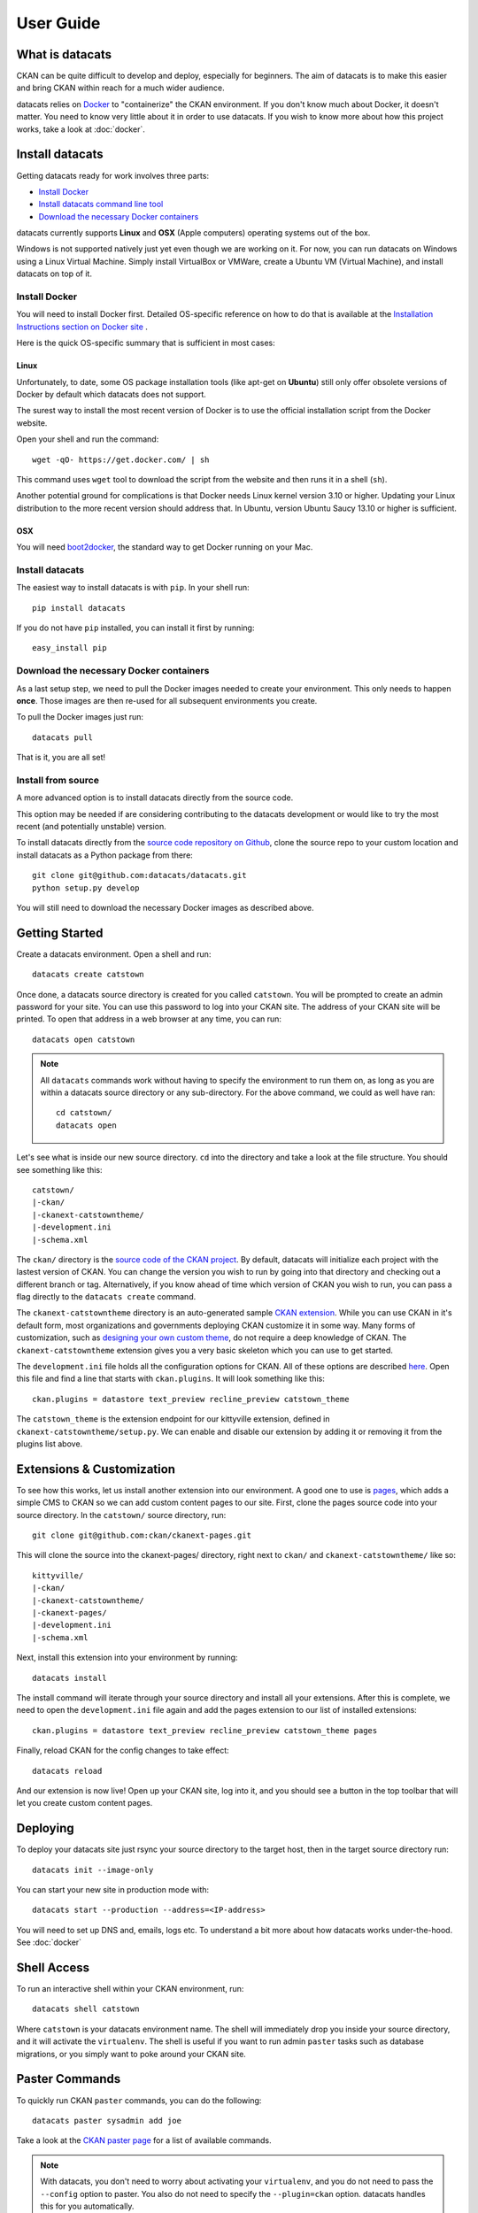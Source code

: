 User Guide
==========

What is datacats
----------------

CKAN can be quite difficult to develop and deploy, especially for beginners.
The aim of datacats is to make this easier and bring CKAN within reach for a
much wider audience.

datacats relies on Docker_ to "containerize" the CKAN environment. If you don't
know much about Docker, it doesn't matter. You need to know very little about
it in order to use datacats. If you wish to know more about how
this project works, take a look at :doc:`docker`.

.. _Docker: https://www.docker.com/

Install datacats
------------
Getting datacats ready for work involves three parts:

- `Install Docker`_
- `Install datacats command line tool`_
- `Download the necessary Docker containers`_

datacats currently supports **Linux** and **OSX** (Apple computers) operating systems out of the box.

Windows is not supported natively just yet even though we are working on it.
For now, you can run datacats on Windows using a Linux
Virtual Machine. Simply install VirtualBox or VMWare, create a Ubuntu VM (Virtual Machine), and install datacats on top of it.

.. _Install Docker:

Install Docker
""""""""""""""
You will need to install Docker first.
Detailed OS-specific reference on how to do that is available at the
`Installation Instructions section on Docker site`_ .

.. _Installation Instructions section on Docker site: https://docs.docker.com/installation/#installation

Here is the quick OS-specific summary that is sufficient in most cases:

Linux
#####
Unfortunately, to date, some
OS package installation tools (like apt-get on **Ubuntu**) still only offer obsolete
versions of Docker by default which datacats does not support.

The surest way to install the most recent version of Docker
is to use the official installation script from the Docker website.

Open your shell and run the command: ::

  wget -qO- https://get.docker.com/ | sh
This command uses ``wget`` tool to download the script from the website and then runs it
in a shell (``sh``).


Another potential ground for complications is that Docker needs
Linux kernel version 3.10 or higher.
Updating your Linux distribution to the more recent version should address that.
In Ubuntu, version Ubuntu Saucy 13.10 or higher is sufficient.

OSX
###
You will need `boot2docker`_, the standard way to get Docker running on your Mac.

.. _boot2docker: https://docs.docker.com/installation/mac/

.. _`Install datacats command line tool`:

Install datacats
"""""""""""""""""""""
The easiest way to install datacats is with ``pip``. In your shell run: ::

    pip install datacats

If you do not have ``pip`` installed, you can install it first by running: ::

    easy_install pip

.. _`Download the necessary Docker containers`:


Download the necessary Docker containers
"""""""""""""""""""""

As a last setup step, we need to pull the Docker images needed to
create your environment. This only needs to happen **once**. Those images are
then re-used for all subsequent environments you create.

To pull the Docker images just run::

    datacats pull

That is it, you are all set!

Install from source
"""""""""""""""""""""
A more advanced option is to install datacats directly from the source code.

This option may be needed if are considering contributing to the datacats development
or would like to try the most recent (and potentially unstable) version.

To install datacats directly from the `source code repository on Github`_,
clone the source repo to your custom location and
install datacats as a Python package from there: ::

  git clone git@github.com:datacats/datacats.git
  python setup.py develop

You will still need to download the necessary Docker images as described above.


.. _source code repository on Github: https://github.com/datacats/datacats

Getting Started
---------------

Create a datacats environment. Open a shell and run: ::

    datacats create catstown

.. image:: overview.png

Once done, a datacats source directory is created for you called
``catstown``.
You will be prompted to create an admin password for your site. You can
use this password to log into your CKAN site. The address of your CKAN
site will be printed.
To open that address in a web browser at any time, you can run: ::

    datacats open catstown

.. note::

    All ``datacats`` commands work without having to specify the environment
    to run them on, as long as you are within a datacats source directory
    or any sub-directory. For the above command, we could as well have ran: ::

        cd catstown/
        datacats open

Let's see what is inside our new source directory. ``cd`` into the directory
and take a look at the file structure. You should see something like this: ::

    catstown/
    |-ckan/
    |-ckanext-catstowntheme/
    |-development.ini
    |-schema.xml

The ``ckan/`` directory is the `source code of the CKAN project`_. By default,
datacats will initialize each project with the lastest version of CKAN. You can
change the version you wish to run by going into that directory and checking
out a different branch or tag. Alternatively, if you know ahead of time which
version of CKAN you wish to run, you can pass a flag directly to the
``datacats create`` command.

The ``ckanext-catstowntheme`` directory is an auto-generated sample
`CKAN extension`_.
While you can use CKAN in it's default form, most organizations and governments
deploying CKAN customize it in some way. Many forms of customization, such as
`designing your own custom theme`_, do not require a deep knowledge of CKAN. The
``ckanext-catstowntheme`` extension gives you a very basic skeleton which you
can use to get started.

The ``development.ini`` file holds all the configuration options for CKAN.
All of these options are described here_. Open this file and find a
line that starts with ``ckan.plugins``. It will look something like this: ::

    ckan.plugins = datastore text_preview recline_preview catstown_theme

The ``catstown_theme`` is the extension endpoint for our kittyville extension,
defined in ``ckanext-catstowntheme/setup.py``. We can enable and disable our
extension by adding it or removing it from the plugins list above.

Extensions & Customization
---------------------------
To see how this works, let us install another extension into our environment.
A good one to use is pages_, which adds a simple CMS to CKAN so we can add
custom content pages to our site. First, clone the pages source code into your
source directory. In the ``catstown/`` source directory, run: ::

    git clone git@github.com:ckan/ckanext-pages.git

This will clone the source into the ckanext-pages/ directory, right next to
``ckan/`` and ``ckanext-catstowntheme/`` like so: ::

    kittyville/
    |-ckan/
    |-ckanext-catstowntheme/
    |-ckanext-pages/
    |-development.ini
    |-schema.xml

Next, install this extension into your environment by running: ::

    datacats install

The install command will iterate through your source directory and install
all your extensions. After this is complete, we need to open the ``development.ini``
file again and add the pages extension to our list of installed extensions: ::

    ckan.plugins = datastore text_preview recline_preview catstown_theme pages

Finally, reload CKAN for the config changes to take effect: ::

    datacats reload

And our extension is now live! Open up your CKAN site, log into it, and you should
see a button in the top toolbar that will let you create custom content pages.

Deploying
---------
To deploy your datacats site just rsync your source directory to the
target host, then in the target source directory run: ::

    datacats init --image-only

You can start your new site in production mode with: ::

    datacats start --production --address=<IP-address>

You will need to set up DNS and, emails, logs etc.
To understand a bit
more about how datacats works under-the-hood. See :doc:`docker`

Shell Access
------------
To run an interactive shell within your CKAN environment, run: ::

    datacats shell catstown

Where ``catstown`` is your datacats environment name. The shell will immediately
drop you inside your source directory, and it will activate the ``virtualenv``.
The shell is useful if you want to run admin ``paster`` tasks such as database
migrations, or you simply want to poke around your CKAN site.

Paster Commands
---------------
To quickly run CKAN ``paster`` commands, you can do the following: ::

    datacats paster sysadmin add joe

Take a look at the `CKAN paster page`_ for a list of available commands.

.. note::

    With datacats, you don't need to worry about activating your ``virtualenv``,
    and you do not need to pass the ``--config`` option to paster. You also
    do not need to specify the ``--plugin=ckan`` option.
    datacats handles this for you automatically.

If you have ``paster`` commands inside your CKAN extensions, you can ``cd`` into
the extension directory and run the command from there: ::

    cd ckanext-archiver/
    datacats paster archiver clean

Multisite
---------
As of version 1.0.0, datacats has support for having multiple "sites" under a
single environment. This means that there can exist several discrete data
catalogues based on the same CKAN source. This is done using the -s switch,
which can be applied to all commands that make sense to operate on a single
site (currently all commands excluding ``migrate``, ``pull``, ``less``, and
``install``). By default, datacats will operate on a site named 'primary'.

For example, to initialize a site with the name 'sandbox' under a pre-existing
environment called 'catstown', you could run the following command: ::

    datacats init -s sandbox catstown

.. image:: overview-sites.png

This would create all the necessary containers and folders for the site and
begin running it on an appropriate (non-conflicting) port.

Logs
----
To see the log output of your CKAN: ::

    datacats logs

.. _source code of the CKAN project: http://github.com/ckan/ckan
.. _CKAN extension: http://extensions.ckan.org/
.. _extension guide: http://docs.ckan.org/en/latest/extensions/
.. _designing your own custom theme: http://docs.ckan.org/en/latest/theming/index.html
.. _here: http://docs.ckan.org/en/latest/maintaining/configuration.html
.. _pages: http://github.com/ckan/ckanext-pages
.. _CKAN paster page: http://docs.ckan.org/en/latest/maintaining/paster.html
